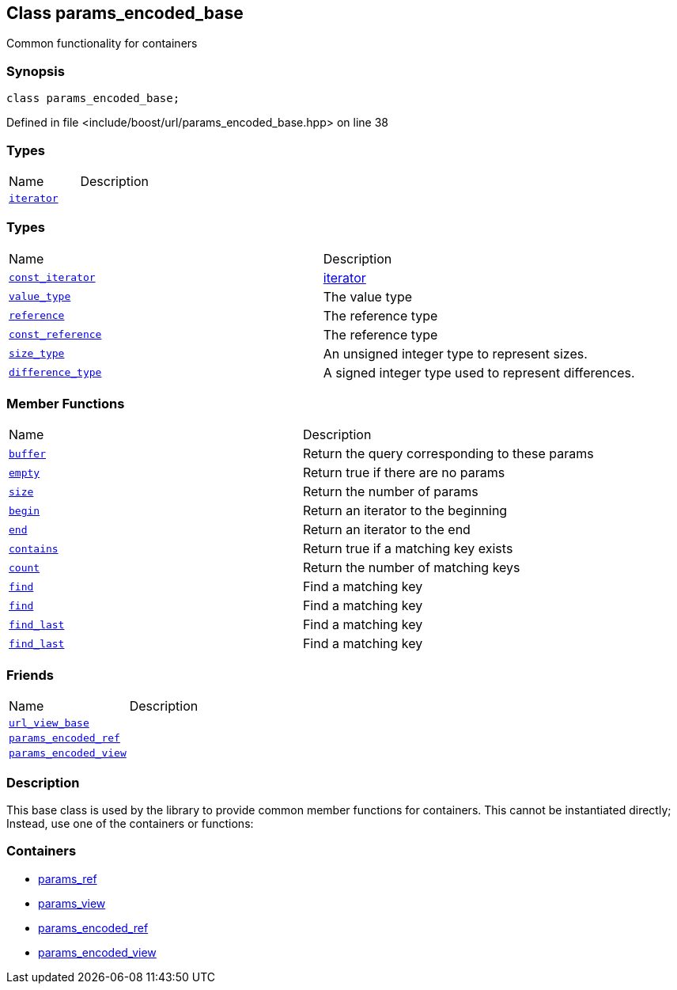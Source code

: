 :relfileprefix: ../../
[#DBE2F5FFE06B8D4CE871C58F218906BB5D3CCB52]
== Class params_encoded_base

pass:v,q[Common functionality for containers]


=== Synopsis

[source,cpp,subs="verbatim,macros,-callouts"]
----
class params_encoded_base;
----

Defined in file <include/boost/url/params_encoded_base.hpp> on line 38

=== Types
[,cols=2]
|===
|Name |Description
|xref:reference/boost/urls/params_encoded_base/iterator.adoc[`pass:v[iterator]`] |
|===
=== Types
[,cols=2]
|===
|Name |Description
|xref:reference/boost/urls/params_encoded_base/const_iterator.adoc[`pass:v[const_iterator]`] |xref:reference/boost/urls/params_encoded_base/iterator.adoc[iterator]

|xref:reference/boost/urls/params_encoded_base/value_type.adoc[`pass:v[value_type]`] |pass:v,q[The value type]

|xref:reference/boost/urls/params_encoded_base/reference.adoc[`pass:v[reference]`] |pass:v,q[The reference type]

|xref:reference/boost/urls/params_encoded_base/const_reference.adoc[`pass:v[const_reference]`] |pass:v,q[The reference type]

|xref:reference/boost/urls/params_encoded_base/size_type.adoc[`pass:v[size_type]`] |pass:v,q[An unsigned integer type to represent sizes.]

|xref:reference/boost/urls/params_encoded_base/difference_type.adoc[`pass:v[difference_type]`] |pass:v,q[A signed integer type used to represent differences.]

|===
=== Member Functions
[,cols=2]
|===
|Name |Description
|xref:reference/boost/urls/params_encoded_base/buffer.adoc[`pass:v[buffer]`] |pass:v,q[Return the query corresponding to these params]

|xref:reference/boost/urls/params_encoded_base/empty.adoc[`pass:v[empty]`] |pass:v,q[Return true if there are no params]

|xref:reference/boost/urls/params_encoded_base/size.adoc[`pass:v[size]`] |pass:v,q[Return the number of params]

|xref:reference/boost/urls/params_encoded_base/begin.adoc[`pass:v[begin]`] |pass:v,q[Return an iterator to the beginning]

|xref:reference/boost/urls/params_encoded_base/end.adoc[`pass:v[end]`] |pass:v,q[Return an iterator to the end]

|xref:reference/boost/urls/params_encoded_base/contains.adoc[`pass:v[contains]`] |pass:v,q[Return true if a matching key exists]

|xref:reference/boost/urls/params_encoded_base/count.adoc[`pass:v[count]`] |pass:v,q[Return the number of matching keys]

|xref:reference/boost/urls/params_encoded_base/find-03.adoc[`pass:v[find]`] |pass:v,q[Find a matching key]

|xref:reference/boost/urls/params_encoded_base/find-00.adoc[`pass:v[find]`] |pass:v,q[Find a matching key]

|xref:reference/boost/urls/params_encoded_base/find_last-05.adoc[`pass:v[find_last]`] |pass:v,q[Find a matching key]

|xref:reference/boost/urls/params_encoded_base/find_last-0d.adoc[`pass:v[find_last]`] |pass:v,q[Find a matching key]

|===
=== Friends
[,cols=2]
|===
|Name |Description
|xref:reference/boost/urls/params_encoded_base/8friend-09.adoc[`pass:v[url_view_base]`] |
|xref:reference/boost/urls/params_encoded_base/8friend-06e.adoc[`pass:v[params_encoded_ref]`] |
|xref:reference/boost/urls/params_encoded_base/8friend-06a.adoc[`pass:v[params_encoded_view]`] |
|===

=== Description

pass:v,q[This base class is used by the library] pass:v,q[to provide common member functions for]
pass:v,q[containers. This cannot be instantiated]
pass:v,q[directly; Instead, use one of the]
pass:v,q[containers or functions:]

=== Containers

* xref:reference/boost/urls/params_ref.adoc[params_ref]

* xref:reference/boost/urls/params_view.adoc[params_view]

* xref:reference/boost/urls/params_encoded_ref.adoc[params_encoded_ref]

* xref:reference/boost/urls/params_encoded_view.adoc[params_encoded_view]


